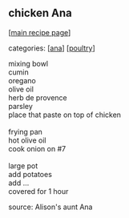 #+pagetitle: chicken Ana

** chicken Ana

  [[[file:0-recipe-index.org][main recipe page]]]

categories: [[[file:c-ana.org][ana]]] [[[file:c-poultry.org][poultry]]]

#+begin_verse
 mixing bowl
 cumin
 oregano
 olive oil
 herb de provence
 parsley
 place that paste on top of chicken

 frying pan
 hot olive oil
 cook onion on #7

 large pot
 add potatoes
 add ...
 covered for 1 hour
#+end_verse

 source:  Alison's aunt Ana
